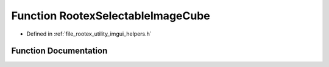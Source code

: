 .. _exhale_function_imgui__helpers_8h_1a4184e652a196f4f71c92539163356377:

Function RootexSelectableImageCube
==================================

- Defined in :ref:`file_rootex_utility_imgui_helpers.h`


Function Documentation
----------------------


.. doxygenfunction:: RootexSelectableImageCube(const char *, ImageCubeResourceFile *, Function<void(const String&)>)
